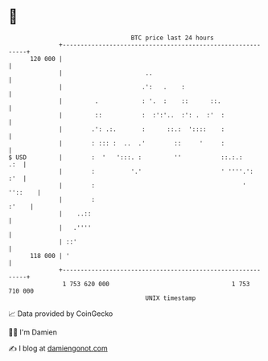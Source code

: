 * 👋

#+begin_example
                                     BTC price last 24 hours                    
                 +------------------------------------------------------------+ 
         120 000 |                                                            | 
                 |                       ..                                   | 
                 |                      .':   .    :                          | 
                 |         .            : '.  :    ::      ::.                | 
                 |         ::           :  :':'..  :': .  :'  :               | 
                 |        .': .:.       :      ::.:  '::::    :               | 
                 |        : ::: :  ..  .'        ::     '     :               | 
   $ USD         |        :  '   ':::. :         ''           ::.:.:      .:  | 
                 |        :          '.'                      ' ''''.':   :'  | 
                 |        :                                         ' ''::    | 
                 |        :                                             :'    | 
                 |    ..::                                                    | 
                 |   .''''                                                    | 
                 | ::'                                                        | 
         118 000 | '                                                          | 
                 +------------------------------------------------------------+ 
                  1 753 620 000                                  1 753 710 000  
                                         UNIX timestamp                         
#+end_example
📈 Data provided by CoinGecko

🧑‍💻 I'm Damien

✍️ I blog at [[https://www.damiengonot.com][damiengonot.com]]
